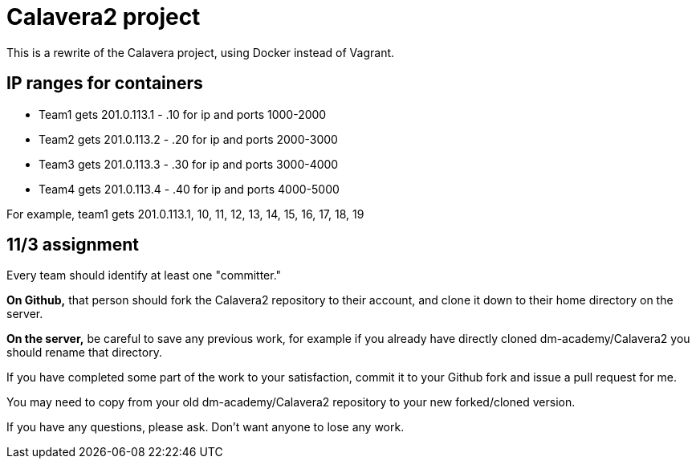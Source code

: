 = Calavera2 project

This is a rewrite of the Calavera project, using Docker instead of Vagrant.

== IP ranges for containers

* Team1 gets 201.0.113.1 - .10 for ip and ports 1000-2000
* Team2 gets 201.0.113.2 - .20 for ip and ports 2000-3000
* Team3 gets 201.0.113.3 - .30 for ip and ports 3000-4000
* Team4 gets 201.0.113.4 - .40 for ip and ports 4000-5000

For example, team1 gets 201.0.113.1, 10, 11, 12, 13, 14, 15, 16, 17, 18, 19

== 11/3 assignment

Every team should identify at least one "committer."

*On Github,* that person should fork the Calavera2 repository to their account, and clone it down to their home directory on the server.

*On the server,* be careful to save any previous work, for example if you already have directly cloned dm-academy/Calavera2 you should rename that directory.

If you have completed some part of the work to your satisfaction, commit it to your Github fork and issue a pull request for me.

You may need to copy from your old dm-academy/Calavera2 repository to your new forked/cloned version.

If you have any questions, please ask. Don't want anyone to lose any work.
